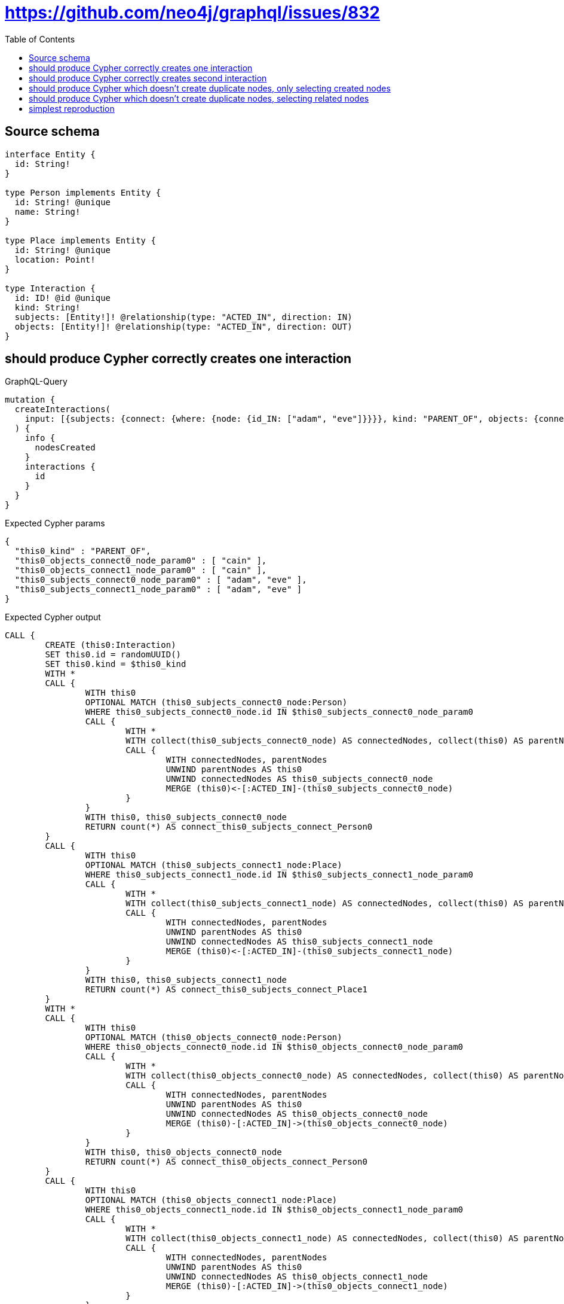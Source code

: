 :toc:

= https://github.com/neo4j/graphql/issues/832

== Source schema

[source,graphql,schema=true]
----
interface Entity {
  id: String!
}

type Person implements Entity {
  id: String! @unique
  name: String!
}

type Place implements Entity {
  id: String! @unique
  location: Point!
}

type Interaction {
  id: ID! @id @unique
  kind: String!
  subjects: [Entity!]! @relationship(type: "ACTED_IN", direction: IN)
  objects: [Entity!]! @relationship(type: "ACTED_IN", direction: OUT)
}
----
== should produce Cypher correctly creates one interaction

.GraphQL-Query
[source,graphql]
----
mutation {
  createInteractions(
    input: [{subjects: {connect: {where: {node: {id_IN: ["adam", "eve"]}}}}, kind: "PARENT_OF", objects: {connect: {where: {node: {id_IN: ["cain"]}}}}}]
  ) {
    info {
      nodesCreated
    }
    interactions {
      id
    }
  }
}
----

.Expected Cypher params
[source,json]
----
{
  "this0_kind" : "PARENT_OF",
  "this0_objects_connect0_node_param0" : [ "cain" ],
  "this0_objects_connect1_node_param0" : [ "cain" ],
  "this0_subjects_connect0_node_param0" : [ "adam", "eve" ],
  "this0_subjects_connect1_node_param0" : [ "adam", "eve" ]
}
----

.Expected Cypher output
[source,cypher]
----
CALL {
	CREATE (this0:Interaction)
	SET this0.id = randomUUID()
	SET this0.kind = $this0_kind
	WITH *
	CALL {
		WITH this0
		OPTIONAL MATCH (this0_subjects_connect0_node:Person)
		WHERE this0_subjects_connect0_node.id IN $this0_subjects_connect0_node_param0
		CALL {
			WITH *
			WITH collect(this0_subjects_connect0_node) AS connectedNodes, collect(this0) AS parentNodes
			CALL {
				WITH connectedNodes, parentNodes
				UNWIND parentNodes AS this0
				UNWIND connectedNodes AS this0_subjects_connect0_node
				MERGE (this0)<-[:ACTED_IN]-(this0_subjects_connect0_node)
			}
		}
		WITH this0, this0_subjects_connect0_node
		RETURN count(*) AS connect_this0_subjects_connect_Person0
	}
	CALL {
		WITH this0
		OPTIONAL MATCH (this0_subjects_connect1_node:Place)
		WHERE this0_subjects_connect1_node.id IN $this0_subjects_connect1_node_param0
		CALL {
			WITH *
			WITH collect(this0_subjects_connect1_node) AS connectedNodes, collect(this0) AS parentNodes
			CALL {
				WITH connectedNodes, parentNodes
				UNWIND parentNodes AS this0
				UNWIND connectedNodes AS this0_subjects_connect1_node
				MERGE (this0)<-[:ACTED_IN]-(this0_subjects_connect1_node)
			}
		}
		WITH this0, this0_subjects_connect1_node
		RETURN count(*) AS connect_this0_subjects_connect_Place1
	}
	WITH *
	CALL {
		WITH this0
		OPTIONAL MATCH (this0_objects_connect0_node:Person)
		WHERE this0_objects_connect0_node.id IN $this0_objects_connect0_node_param0
		CALL {
			WITH *
			WITH collect(this0_objects_connect0_node) AS connectedNodes, collect(this0) AS parentNodes
			CALL {
				WITH connectedNodes, parentNodes
				UNWIND parentNodes AS this0
				UNWIND connectedNodes AS this0_objects_connect0_node
				MERGE (this0)-[:ACTED_IN]->(this0_objects_connect0_node)
			}
		}
		WITH this0, this0_objects_connect0_node
		RETURN count(*) AS connect_this0_objects_connect_Person0
	}
	CALL {
		WITH this0
		OPTIONAL MATCH (this0_objects_connect1_node:Place)
		WHERE this0_objects_connect1_node.id IN $this0_objects_connect1_node_param0
		CALL {
			WITH *
			WITH collect(this0_objects_connect1_node) AS connectedNodes, collect(this0) AS parentNodes
			CALL {
				WITH connectedNodes, parentNodes
				UNWIND parentNodes AS this0
				UNWIND connectedNodes AS this0_objects_connect1_node
				MERGE (this0)-[:ACTED_IN]->(this0_objects_connect1_node)
			}
		}
		WITH this0, this0_objects_connect1_node
		RETURN count(*) AS connect_this0_objects_connect_Place1
	}
	RETURN this0
}
CALL {
	WITH this0
	RETURN this0 {
		.id
	} AS create_var0
}
RETURN [create_var0] AS data
----

'''

== should produce Cypher correctly creates second interaction

.GraphQL-Query
[source,graphql]
----
mutation {
  createInteractions(
    input: [{subjects: {connect: {where: {node: {id_IN: ["adam", "eve"]}}}}, kind: "PARENT_OF", objects: {connect: {where: {node: {id_IN: ["abel"]}}}}}]
  ) {
    info {
      nodesCreated
    }
    interactions {
      id
    }
  }
}
----

.Expected Cypher params
[source,json]
----
{
  "this0_kind" : "PARENT_OF",
  "this0_objects_connect0_node_param0" : [ "abel" ],
  "this0_objects_connect1_node_param0" : [ "abel" ],
  "this0_subjects_connect0_node_param0" : [ "adam", "eve" ],
  "this0_subjects_connect1_node_param0" : [ "adam", "eve" ]
}
----

.Expected Cypher output
[source,cypher]
----
CALL {
	CREATE (this0:Interaction)
	SET this0.id = randomUUID()
	SET this0.kind = $this0_kind
	WITH *
	CALL {
		WITH this0
		OPTIONAL MATCH (this0_subjects_connect0_node:Person)
		WHERE this0_subjects_connect0_node.id IN $this0_subjects_connect0_node_param0
		CALL {
			WITH *
			WITH collect(this0_subjects_connect0_node) AS connectedNodes, collect(this0) AS parentNodes
			CALL {
				WITH connectedNodes, parentNodes
				UNWIND parentNodes AS this0
				UNWIND connectedNodes AS this0_subjects_connect0_node
				MERGE (this0)<-[:ACTED_IN]-(this0_subjects_connect0_node)
			}
		}
		WITH this0, this0_subjects_connect0_node
		RETURN count(*) AS connect_this0_subjects_connect_Person0
	}
	CALL {
		WITH this0
		OPTIONAL MATCH (this0_subjects_connect1_node:Place)
		WHERE this0_subjects_connect1_node.id IN $this0_subjects_connect1_node_param0
		CALL {
			WITH *
			WITH collect(this0_subjects_connect1_node) AS connectedNodes, collect(this0) AS parentNodes
			CALL {
				WITH connectedNodes, parentNodes
				UNWIND parentNodes AS this0
				UNWIND connectedNodes AS this0_subjects_connect1_node
				MERGE (this0)<-[:ACTED_IN]-(this0_subjects_connect1_node)
			}
		}
		WITH this0, this0_subjects_connect1_node
		RETURN count(*) AS connect_this0_subjects_connect_Place1
	}
	WITH *
	CALL {
		WITH this0
		OPTIONAL MATCH (this0_objects_connect0_node:Person)
		WHERE this0_objects_connect0_node.id IN $this0_objects_connect0_node_param0
		CALL {
			WITH *
			WITH collect(this0_objects_connect0_node) AS connectedNodes, collect(this0) AS parentNodes
			CALL {
				WITH connectedNodes, parentNodes
				UNWIND parentNodes AS this0
				UNWIND connectedNodes AS this0_objects_connect0_node
				MERGE (this0)-[:ACTED_IN]->(this0_objects_connect0_node)
			}
		}
		WITH this0, this0_objects_connect0_node
		RETURN count(*) AS connect_this0_objects_connect_Person0
	}
	CALL {
		WITH this0
		OPTIONAL MATCH (this0_objects_connect1_node:Place)
		WHERE this0_objects_connect1_node.id IN $this0_objects_connect1_node_param0
		CALL {
			WITH *
			WITH collect(this0_objects_connect1_node) AS connectedNodes, collect(this0) AS parentNodes
			CALL {
				WITH connectedNodes, parentNodes
				UNWIND parentNodes AS this0
				UNWIND connectedNodes AS this0_objects_connect1_node
				MERGE (this0)-[:ACTED_IN]->(this0_objects_connect1_node)
			}
		}
		WITH this0, this0_objects_connect1_node
		RETURN count(*) AS connect_this0_objects_connect_Place1
	}
	RETURN this0
}
CALL {
	WITH this0
	RETURN this0 {
		.id
	} AS create_var0
}
RETURN [create_var0] AS data
----

'''

== should produce Cypher which doesn't create duplicate nodes, only selecting created nodes

.GraphQL-Query
[source,graphql]
----
mutation {
  createInteractions(
    input: [{subjects: {connect: {where: {node: {id_IN: ["adam", "eve"]}}}}, kind: "PARENT_OF", objects: {connect: {where: {node: {id_IN: ["cain"]}}}}}, {subjects: {connect: {where: {node: {id_IN: ["adam", "eve"]}}}}, kind: "PARENT_OF", objects: {connect: {where: {node: {id_IN: ["abel"]}}}}}]
  ) {
    info {
      nodesCreated
    }
    interactions {
      id
    }
  }
}
----

.Expected Cypher params
[source,json]
----
{
  "this0_kind" : "PARENT_OF",
  "this0_objects_connect0_node_param0" : [ "cain" ],
  "this0_objects_connect1_node_param0" : [ "cain" ],
  "this0_subjects_connect0_node_param0" : [ "adam", "eve" ],
  "this0_subjects_connect1_node_param0" : [ "adam", "eve" ],
  "this1_kind" : "PARENT_OF",
  "this1_objects_connect0_node_param0" : [ "abel" ],
  "this1_objects_connect1_node_param0" : [ "abel" ],
  "this1_subjects_connect0_node_param0" : [ "adam", "eve" ],
  "this1_subjects_connect1_node_param0" : [ "adam", "eve" ]
}
----

.Expected Cypher output
[source,cypher]
----
CALL {
	CREATE (this0:Interaction)
	SET this0.id = randomUUID()
	SET this0.kind = $this0_kind
	WITH *
	CALL {
		WITH this0
		OPTIONAL MATCH (this0_subjects_connect0_node:Person)
		WHERE this0_subjects_connect0_node.id IN $this0_subjects_connect0_node_param0
		CALL {
			WITH *
			WITH collect(this0_subjects_connect0_node) AS connectedNodes, collect(this0) AS parentNodes
			CALL {
				WITH connectedNodes, parentNodes
				UNWIND parentNodes AS this0
				UNWIND connectedNodes AS this0_subjects_connect0_node
				MERGE (this0)<-[:ACTED_IN]-(this0_subjects_connect0_node)
			}
		}
		WITH this0, this0_subjects_connect0_node
		RETURN count(*) AS connect_this0_subjects_connect_Person0
	}
	CALL {
		WITH this0
		OPTIONAL MATCH (this0_subjects_connect1_node:Place)
		WHERE this0_subjects_connect1_node.id IN $this0_subjects_connect1_node_param0
		CALL {
			WITH *
			WITH collect(this0_subjects_connect1_node) AS connectedNodes, collect(this0) AS parentNodes
			CALL {
				WITH connectedNodes, parentNodes
				UNWIND parentNodes AS this0
				UNWIND connectedNodes AS this0_subjects_connect1_node
				MERGE (this0)<-[:ACTED_IN]-(this0_subjects_connect1_node)
			}
		}
		WITH this0, this0_subjects_connect1_node
		RETURN count(*) AS connect_this0_subjects_connect_Place1
	}
	WITH *
	CALL {
		WITH this0
		OPTIONAL MATCH (this0_objects_connect0_node:Person)
		WHERE this0_objects_connect0_node.id IN $this0_objects_connect0_node_param0
		CALL {
			WITH *
			WITH collect(this0_objects_connect0_node) AS connectedNodes, collect(this0) AS parentNodes
			CALL {
				WITH connectedNodes, parentNodes
				UNWIND parentNodes AS this0
				UNWIND connectedNodes AS this0_objects_connect0_node
				MERGE (this0)-[:ACTED_IN]->(this0_objects_connect0_node)
			}
		}
		WITH this0, this0_objects_connect0_node
		RETURN count(*) AS connect_this0_objects_connect_Person0
	}
	CALL {
		WITH this0
		OPTIONAL MATCH (this0_objects_connect1_node:Place)
		WHERE this0_objects_connect1_node.id IN $this0_objects_connect1_node_param0
		CALL {
			WITH *
			WITH collect(this0_objects_connect1_node) AS connectedNodes, collect(this0) AS parentNodes
			CALL {
				WITH connectedNodes, parentNodes
				UNWIND parentNodes AS this0
				UNWIND connectedNodes AS this0_objects_connect1_node
				MERGE (this0)-[:ACTED_IN]->(this0_objects_connect1_node)
			}
		}
		WITH this0, this0_objects_connect1_node
		RETURN count(*) AS connect_this0_objects_connect_Place1
	}
	RETURN this0
}
CALL {
	CREATE (this1:Interaction)
	SET this1.id = randomUUID()
	SET this1.kind = $this1_kind
	WITH *
	CALL {
		WITH this1
		OPTIONAL MATCH (this1_subjects_connect0_node:Person)
		WHERE this1_subjects_connect0_node.id IN $this1_subjects_connect0_node_param0
		CALL {
			WITH *
			WITH collect(this1_subjects_connect0_node) AS connectedNodes, collect(this1) AS parentNodes
			CALL {
				WITH connectedNodes, parentNodes
				UNWIND parentNodes AS this1
				UNWIND connectedNodes AS this1_subjects_connect0_node
				MERGE (this1)<-[:ACTED_IN]-(this1_subjects_connect0_node)
			}
		}
		WITH this1, this1_subjects_connect0_node
		RETURN count(*) AS connect_this1_subjects_connect_Person0
	}
	CALL {
		WITH this1
		OPTIONAL MATCH (this1_subjects_connect1_node:Place)
		WHERE this1_subjects_connect1_node.id IN $this1_subjects_connect1_node_param0
		CALL {
			WITH *
			WITH collect(this1_subjects_connect1_node) AS connectedNodes, collect(this1) AS parentNodes
			CALL {
				WITH connectedNodes, parentNodes
				UNWIND parentNodes AS this1
				UNWIND connectedNodes AS this1_subjects_connect1_node
				MERGE (this1)<-[:ACTED_IN]-(this1_subjects_connect1_node)
			}
		}
		WITH this1, this1_subjects_connect1_node
		RETURN count(*) AS connect_this1_subjects_connect_Place1
	}
	WITH *
	CALL {
		WITH this1
		OPTIONAL MATCH (this1_objects_connect0_node:Person)
		WHERE this1_objects_connect0_node.id IN $this1_objects_connect0_node_param0
		CALL {
			WITH *
			WITH collect(this1_objects_connect0_node) AS connectedNodes, collect(this1) AS parentNodes
			CALL {
				WITH connectedNodes, parentNodes
				UNWIND parentNodes AS this1
				UNWIND connectedNodes AS this1_objects_connect0_node
				MERGE (this1)-[:ACTED_IN]->(this1_objects_connect0_node)
			}
		}
		WITH this1, this1_objects_connect0_node
		RETURN count(*) AS connect_this1_objects_connect_Person0
	}
	CALL {
		WITH this1
		OPTIONAL MATCH (this1_objects_connect1_node:Place)
		WHERE this1_objects_connect1_node.id IN $this1_objects_connect1_node_param0
		CALL {
			WITH *
			WITH collect(this1_objects_connect1_node) AS connectedNodes, collect(this1) AS parentNodes
			CALL {
				WITH connectedNodes, parentNodes
				UNWIND parentNodes AS this1
				UNWIND connectedNodes AS this1_objects_connect1_node
				MERGE (this1)-[:ACTED_IN]->(this1_objects_connect1_node)
			}
		}
		WITH this1, this1_objects_connect1_node
		RETURN count(*) AS connect_this1_objects_connect_Place1
	}
	RETURN this1
}
CALL {
	WITH this0
	RETURN this0 {
		.id
	} AS create_var0
}
CALL {
	WITH this1
	RETURN this1 {
		.id
	} AS create_var1
}
RETURN [create_var0, create_var1] AS data
----

'''

== should produce Cypher which doesn't create duplicate nodes, selecting related nodes

.GraphQL-Query
[source,graphql]
----
mutation {
  createInteractions(
    input: [{subjects: {connect: {where: {node: {id_IN: ["adam", "eve"]}}}}, kind: "PARENT_OF", objects: {connect: {where: {node: {id_IN: ["cain"]}}}}}, {subjects: {connect: {where: {node: {id_IN: ["adam", "eve"]}}}}, kind: "PARENT_OF", objects: {connect: {where: {node: {id_IN: ["abel"]}}}}}]
  ) {
    info {
      nodesCreated
    }
    interactions {
      id
      subjects {
        id
      }
      objects {
        id
      }
    }
  }
}
----

.Expected Cypher params
[source,json]
----
{
  "this0_kind" : "PARENT_OF",
  "this0_objects_connect0_node_param0" : [ "cain" ],
  "this0_objects_connect1_node_param0" : [ "cain" ],
  "this0_subjects_connect0_node_param0" : [ "adam", "eve" ],
  "this0_subjects_connect1_node_param0" : [ "adam", "eve" ],
  "this1_kind" : "PARENT_OF",
  "this1_objects_connect0_node_param0" : [ "abel" ],
  "this1_objects_connect1_node_param0" : [ "abel" ],
  "this1_subjects_connect0_node_param0" : [ "adam", "eve" ],
  "this1_subjects_connect1_node_param0" : [ "adam", "eve" ]
}
----

.Expected Cypher output
[source,cypher]
----
CALL {
	CREATE (this0:Interaction)
	SET this0.id = randomUUID()
	SET this0.kind = $this0_kind
	WITH *
	CALL {
		WITH this0
		OPTIONAL MATCH (this0_subjects_connect0_node:Person)
		WHERE this0_subjects_connect0_node.id IN $this0_subjects_connect0_node_param0
		CALL {
			WITH *
			WITH collect(this0_subjects_connect0_node) AS connectedNodes, collect(this0) AS parentNodes
			CALL {
				WITH connectedNodes, parentNodes
				UNWIND parentNodes AS this0
				UNWIND connectedNodes AS this0_subjects_connect0_node
				MERGE (this0)<-[:ACTED_IN]-(this0_subjects_connect0_node)
			}
		}
		WITH this0, this0_subjects_connect0_node
		RETURN count(*) AS connect_this0_subjects_connect_Person0
	}
	CALL {
		WITH this0
		OPTIONAL MATCH (this0_subjects_connect1_node:Place)
		WHERE this0_subjects_connect1_node.id IN $this0_subjects_connect1_node_param0
		CALL {
			WITH *
			WITH collect(this0_subjects_connect1_node) AS connectedNodes, collect(this0) AS parentNodes
			CALL {
				WITH connectedNodes, parentNodes
				UNWIND parentNodes AS this0
				UNWIND connectedNodes AS this0_subjects_connect1_node
				MERGE (this0)<-[:ACTED_IN]-(this0_subjects_connect1_node)
			}
		}
		WITH this0, this0_subjects_connect1_node
		RETURN count(*) AS connect_this0_subjects_connect_Place1
	}
	WITH *
	CALL {
		WITH this0
		OPTIONAL MATCH (this0_objects_connect0_node:Person)
		WHERE this0_objects_connect0_node.id IN $this0_objects_connect0_node_param0
		CALL {
			WITH *
			WITH collect(this0_objects_connect0_node) AS connectedNodes, collect(this0) AS parentNodes
			CALL {
				WITH connectedNodes, parentNodes
				UNWIND parentNodes AS this0
				UNWIND connectedNodes AS this0_objects_connect0_node
				MERGE (this0)-[:ACTED_IN]->(this0_objects_connect0_node)
			}
		}
		WITH this0, this0_objects_connect0_node
		RETURN count(*) AS connect_this0_objects_connect_Person0
	}
	CALL {
		WITH this0
		OPTIONAL MATCH (this0_objects_connect1_node:Place)
		WHERE this0_objects_connect1_node.id IN $this0_objects_connect1_node_param0
		CALL {
			WITH *
			WITH collect(this0_objects_connect1_node) AS connectedNodes, collect(this0) AS parentNodes
			CALL {
				WITH connectedNodes, parentNodes
				UNWIND parentNodes AS this0
				UNWIND connectedNodes AS this0_objects_connect1_node
				MERGE (this0)-[:ACTED_IN]->(this0_objects_connect1_node)
			}
		}
		WITH this0, this0_objects_connect1_node
		RETURN count(*) AS connect_this0_objects_connect_Place1
	}
	RETURN this0
}
CALL {
	CREATE (this1:Interaction)
	SET this1.id = randomUUID()
	SET this1.kind = $this1_kind
	WITH *
	CALL {
		WITH this1
		OPTIONAL MATCH (this1_subjects_connect0_node:Person)
		WHERE this1_subjects_connect0_node.id IN $this1_subjects_connect0_node_param0
		CALL {
			WITH *
			WITH collect(this1_subjects_connect0_node) AS connectedNodes, collect(this1) AS parentNodes
			CALL {
				WITH connectedNodes, parentNodes
				UNWIND parentNodes AS this1
				UNWIND connectedNodes AS this1_subjects_connect0_node
				MERGE (this1)<-[:ACTED_IN]-(this1_subjects_connect0_node)
			}
		}
		WITH this1, this1_subjects_connect0_node
		RETURN count(*) AS connect_this1_subjects_connect_Person0
	}
	CALL {
		WITH this1
		OPTIONAL MATCH (this1_subjects_connect1_node:Place)
		WHERE this1_subjects_connect1_node.id IN $this1_subjects_connect1_node_param0
		CALL {
			WITH *
			WITH collect(this1_subjects_connect1_node) AS connectedNodes, collect(this1) AS parentNodes
			CALL {
				WITH connectedNodes, parentNodes
				UNWIND parentNodes AS this1
				UNWIND connectedNodes AS this1_subjects_connect1_node
				MERGE (this1)<-[:ACTED_IN]-(this1_subjects_connect1_node)
			}
		}
		WITH this1, this1_subjects_connect1_node
		RETURN count(*) AS connect_this1_subjects_connect_Place1
	}
	WITH *
	CALL {
		WITH this1
		OPTIONAL MATCH (this1_objects_connect0_node:Person)
		WHERE this1_objects_connect0_node.id IN $this1_objects_connect0_node_param0
		CALL {
			WITH *
			WITH collect(this1_objects_connect0_node) AS connectedNodes, collect(this1) AS parentNodes
			CALL {
				WITH connectedNodes, parentNodes
				UNWIND parentNodes AS this1
				UNWIND connectedNodes AS this1_objects_connect0_node
				MERGE (this1)-[:ACTED_IN]->(this1_objects_connect0_node)
			}
		}
		WITH this1, this1_objects_connect0_node
		RETURN count(*) AS connect_this1_objects_connect_Person0
	}
	CALL {
		WITH this1
		OPTIONAL MATCH (this1_objects_connect1_node:Place)
		WHERE this1_objects_connect1_node.id IN $this1_objects_connect1_node_param0
		CALL {
			WITH *
			WITH collect(this1_objects_connect1_node) AS connectedNodes, collect(this1) AS parentNodes
			CALL {
				WITH connectedNodes, parentNodes
				UNWIND parentNodes AS this1
				UNWIND connectedNodes AS this1_objects_connect1_node
				MERGE (this1)-[:ACTED_IN]->(this1_objects_connect1_node)
			}
		}
		WITH this1, this1_objects_connect1_node
		RETURN count(*) AS connect_this1_objects_connect_Place1
	}
	RETURN this1
}
CALL {
	WITH this0
	CALL {
		WITH this0
		CALL {
			WITH *
			MATCH (this0)<-[create_this0:ACTED_IN]-(create_this1:Person)
			WITH create_this1 {
				.id,
				__resolveType: 'Person',
				__id: id(create_this1)
			} AS create_this1
			RETURN create_this1 AS create_var2 UNION
			WITH *
			MATCH (this0)<-[create_this3:ACTED_IN]-(create_this4:Place)
			WITH create_this4 {
				.id,
				__resolveType: 'Place',
				__id: id(create_this4)
			} AS create_this4
			RETURN create_this4 AS create_var2
		}
		WITH create_var2
		RETURN collect(create_var2) AS create_var2
	}
	CALL {
		WITH this0
		CALL {
			WITH *
			MATCH (this0)-[create_this5:ACTED_IN]->(create_this6:Person)
			WITH create_this6 {
				.id,
				__resolveType: 'Person',
				__id: id(create_this6)
			} AS create_this6
			RETURN create_this6 AS create_var7 UNION
			WITH *
			MATCH (this0)-[create_this8:ACTED_IN]->(create_this9:Place)
			WITH create_this9 {
				.id,
				__resolveType: 'Place',
				__id: id(create_this9)
			} AS create_this9
			RETURN create_this9 AS create_var7
		}
		WITH create_var7
		RETURN collect(create_var7) AS create_var7
	}
	RETURN this0 {
		.id,
		subjects: create_var2,
		objects: create_var7
	} AS create_var10
}
CALL {
	WITH this1
	CALL {
		WITH this1
		CALL {
			WITH *
			MATCH (this1)<-[create_this11:ACTED_IN]-(create_this12:Person)
			WITH create_this12 {
				.id,
				__resolveType: 'Person',
				__id: id(create_this12)
			} AS create_this12
			RETURN create_this12 AS create_var13 UNION
			WITH *
			MATCH (this1)<-[create_this14:ACTED_IN]-(create_this15:Place)
			WITH create_this15 {
				.id,
				__resolveType: 'Place',
				__id: id(create_this15)
			} AS create_this15
			RETURN create_this15 AS create_var13
		}
		WITH create_var13
		RETURN collect(create_var13) AS create_var13
	}
	CALL {
		WITH this1
		CALL {
			WITH *
			MATCH (this1)-[create_this16:ACTED_IN]->(create_this17:Person)
			WITH create_this17 {
				.id,
				__resolveType: 'Person',
				__id: id(create_this17)
			} AS create_this17
			RETURN create_this17 AS create_var18 UNION
			WITH *
			MATCH (this1)-[create_this19:ACTED_IN]->(create_this20:Place)
			WITH create_this20 {
				.id,
				__resolveType: 'Place',
				__id: id(create_this20)
			} AS create_this20
			RETURN create_this20 AS create_var18
		}
		WITH create_var18
		RETURN collect(create_var18) AS create_var18
	}
	RETURN this1 {
		.id,
		subjects: create_var13,
		objects: create_var18
	} AS create_var21
}
RETURN [create_var10, create_var21] AS data
----

'''

== simplest reproduction

.GraphQL-Query
[source,graphql]
----
mutation {
  createInteractions(
    input: [{subjects: {connect: {where: {node: {id_IN: ["adam", "eve"]}}}}, kind: "PARENT_OF"}, {kind: "PARENT_OF"}]
  ) {
    info {
      nodesCreated
    }
    interactions {
      id
    }
  }
}
----

.Expected Cypher params
[source,json]
----
{
  "this0_kind" : "PARENT_OF",
  "this0_subjects_connect0_node_param0" : [ "adam", "eve" ],
  "this0_subjects_connect1_node_param0" : [ "adam", "eve" ],
  "this1_kind" : "PARENT_OF"
}
----

.Expected Cypher output
[source,cypher]
----
CALL {
	CREATE (this0:Interaction)
	SET this0.id = randomUUID()
	SET this0.kind = $this0_kind
	WITH *
	CALL {
		WITH this0
		OPTIONAL MATCH (this0_subjects_connect0_node:Person)
		WHERE this0_subjects_connect0_node.id IN $this0_subjects_connect0_node_param0
		CALL {
			WITH *
			WITH collect(this0_subjects_connect0_node) AS connectedNodes, collect(this0) AS parentNodes
			CALL {
				WITH connectedNodes, parentNodes
				UNWIND parentNodes AS this0
				UNWIND connectedNodes AS this0_subjects_connect0_node
				MERGE (this0)<-[:ACTED_IN]-(this0_subjects_connect0_node)
			}
		}
		WITH this0, this0_subjects_connect0_node
		RETURN count(*) AS connect_this0_subjects_connect_Person0
	}
	CALL {
		WITH this0
		OPTIONAL MATCH (this0_subjects_connect1_node:Place)
		WHERE this0_subjects_connect1_node.id IN $this0_subjects_connect1_node_param0
		CALL {
			WITH *
			WITH collect(this0_subjects_connect1_node) AS connectedNodes, collect(this0) AS parentNodes
			CALL {
				WITH connectedNodes, parentNodes
				UNWIND parentNodes AS this0
				UNWIND connectedNodes AS this0_subjects_connect1_node
				MERGE (this0)<-[:ACTED_IN]-(this0_subjects_connect1_node)
			}
		}
		WITH this0, this0_subjects_connect1_node
		RETURN count(*) AS connect_this0_subjects_connect_Place1
	}
	RETURN this0
}
CALL {
	CREATE (this1:Interaction)
	SET this1.id = randomUUID()
	SET this1.kind = $this1_kind
	RETURN this1
}
CALL {
	WITH this0
	RETURN this0 {
		.id
	} AS create_var0
}
CALL {
	WITH this1
	RETURN this1 {
		.id
	} AS create_var1
}
RETURN [create_var0, create_var1] AS data
----

'''

